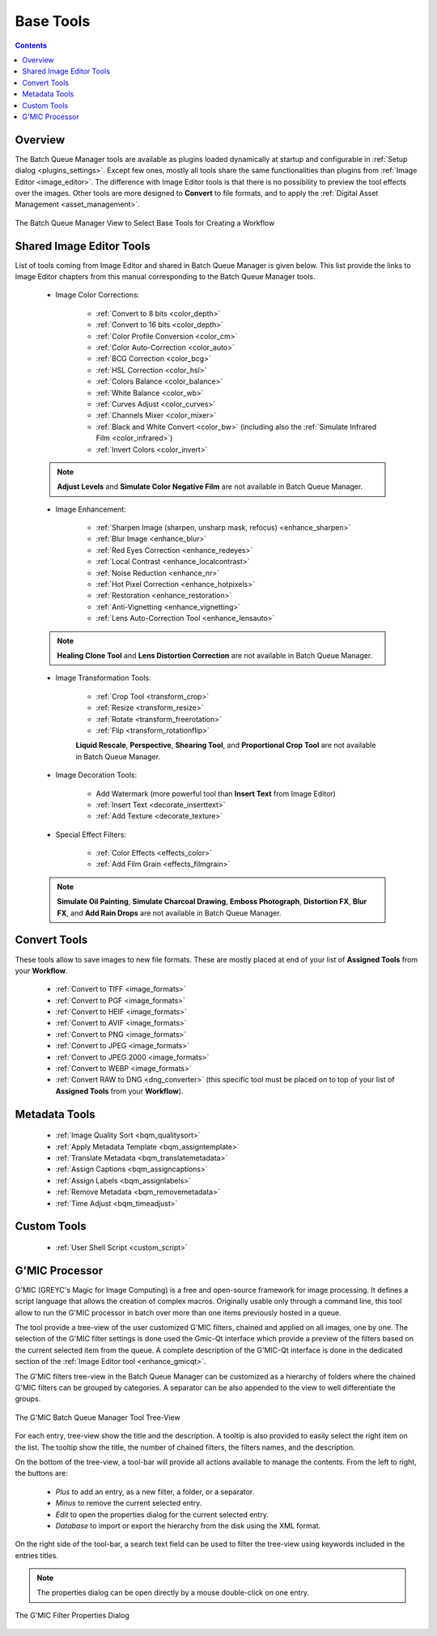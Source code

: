 .. meta::
   :description: digiKam Batch Queue Manager Base Tools
   :keywords: digiKam, documentation, user manual, photo management, open source, free, learn, easy, batch, queue, manager, tools, color, enhance, transform, effects, decorate

.. metadata-placeholder

   :authors: - digiKam Team

   :license: see Credits and License page for details (https://docs.digikam.org/en/credits_license.html)

.. _base_tools:

Base Tools
==========

.. contents::

Overview
--------

The Batch Queue Manager tools are available as plugins loaded dynamically at startup and configurable in :ref:`Setup dialog <plugins_settings>`. Except few ones, mostly all tools share the same functionalities than plugins from :ref:`Image Editor <image_editor>`. The difference with Image Editor tools is that there is no possibility to preview the tool effects over the images. Other tools are more designed to **Convert** to file formats, and to apply the :ref:`Digital Asset Management <asset_management>`.

.. figure:: images/bqm_base_tools_view.webp
    :alt:
    :align: center

    The Batch Queue Manager View to Select Base Tools for Creating a Workflow

.. _bqm_editortools:

Shared Image Editor Tools
-------------------------

List of tools coming from Image Editor and shared in Batch Queue Manager is given below. This list provide the links to Image Editor chapters from this manual corresponding to the Batch Queue Manager tools.

.. _bqm_colortools:

    - Image Color Corrections:

        - :ref:`Convert to 8 bits <color_depth>`

        - :ref:`Convert to 16 bits <color_depth>`

        - :ref:`Color Profile Conversion <color_cm>`

        - :ref:`Color Auto-Correction <color_auto>`

        - :ref:`BCG Correction <color_bcg>`

        - :ref:`HSL Correction <color_hsl>`

        - :ref:`Colors Balance <color_balance>`

        - :ref:`White Balance <color_wb>`

        - :ref:`Curves Adjust <color_curves>`

        - :ref:`Channels Mixer <color_mixer>`

        - :ref:`Black and White Convert <color_bw>` (including also the :ref:`Simulate Infrared Film <color_infrared>`)

        - :ref:`Invert Colors <color_invert>`

    .. note::

        **Adjust Levels** and **Simulate Color Negative Film** are not available in Batch Queue Manager.

.. _bqm_enhancetools:

    - Image Enhancement:

        - :ref:`Sharpen Image (sharpen, unsharp mask, refocus) <enhance_sharpen>`

        - :ref:`Blur Image <enhance_blur>`

        - :ref:`Red Eyes Correction <enhance_redeyes>`

        - :ref:`Local Contrast <enhance_localcontrast>`

        - :ref:`Noise Reduction <enhance_nr>`

        - :ref:`Hot Pixel Correction <enhance_hotpixels>`

        - :ref:`Restoration <enhance_restoration>`

        - :ref:`Anti-Vignetting <enhance_vignetting>`

        - :ref:`Lens Auto-Correction Tool <enhance_lensauto>`

    .. note::

        **Healing Clone Tool** and **Lens Distortion Correction** are not available in Batch Queue Manager.

.. _bqm_transformtools:

    - Image Transformation Tools:

        - :ref:`Crop Tool <transform_crop>`

        - :ref:`Resize <transform_resize>`

        - :ref:`Rotate <transform_freerotation>`

        - :ref:`Flip <transform_rotationflip>`

        **Liquid Rescale**, **Perspective**, **Shearing Tool**, and **Proportional Crop Tool** are not available in Batch Queue Manager.

.. _bqm_decoratetools:

    - Image Decoration Tools:

        - Add Watermark (more powerful tool than **Insert Text** from Image Editor)

        - :ref:`Insert Text <decorate_inserttext>`

        - :ref:`Add Texture <decorate_texture>`

.. _bqm_effecttools:

    - Special Effect Filters:

        - :ref:`Color Effects <effects_color>`

        - :ref:`Add Film Grain <effects_filmgrain>`

    .. note::

        **Simulate Oil Painting**, **Simulate Charcoal Drawing**, **Emboss Photograph**, **Distortion FX**, **Blur FX**, and **Add Rain Drops** are not available in Batch Queue Manager.

.. _bqm_converttools:

Convert Tools
-------------

These tools allow to save images to new file formats. These are mostly placed at end of your list of **Assigned Tools** from your **Workflow**.

    - :ref:`Convert to TIFF <image_formats>`

    - :ref:`Convert to PGF <image_formats>`

    - :ref:`Convert to HEIF <image_formats>`

    - :ref:`Convert to AVIF <image_formats>`

    - :ref:`Convert to PNG <image_formats>`

    - :ref:`Convert to JPEG <image_formats>`

    - :ref:`Convert to JPEG 2000 <image_formats>`

    - :ref:`Convert to WEBP <image_formats>`

    - :ref:`Convert RAW to DNG <dng_converter>` (this specific tool must be placed on to top of your list of **Assigned Tools** from your **Workflow**).

.. _bqm_metadatatools:

Metadata Tools
--------------

    - :ref:`Image Quality Sort <bqm_qualitysort>`

    - :ref:`Apply Metadata Template <bqm_assigntemplate>`

    - :ref:`Translate Metadata <bqm_translatemetadata>`

    - :ref:`Assign Captions <bqm_assigncaptions>`

    - :ref:`Assign Labels <bqm_assignlabels>`

    - :ref:`Remove Metadata <bqm_removemetadata>`

    - :ref:`Time Adjust <bqm_timeadjust>`

.. _bqm_customtools:

Custom Tools
------------

    - :ref:`User Shell Script <custom_script>`

.. _bqm_gmictools:

G'MIC Processor
---------------

G'MIC (GREYC's Magic for Image Computing) is a free and open-source framework for image processing. It defines a script language that allows the creation of complex macros. Originally usable only through a command line, this tool allow to run the G'MIC processor in batch over more than one items previously hosted in a queue.

The tool provide a tree-view of the user customized G'MIC filters, chained and applied on all images, one by one. The selection of the G'MIC filter settings is done used the Gmic-Qt interface which provide a preview of the filters based on the current selected item from the queue. A complete description of the G'MIC-Qt interface is done in the dedicated section of the :ref:`Image Editor tool <enhance_gmicqt>`.

The G'MIC filters tree-view in the Batch Queue Manager can be customized as a hierarchy of folders where the chained G'MIC filters can be grouped by categories. A separator can be also appended to the view to well differentiate the groups.

.. figure:: images/bqm_gmic_treeview.webp
    :alt:
    :align: center

    The G'MIC Batch Queue Manager Tool Tree-View

For each entry, tree-view show the title and the description. A tooltip is also provided to easily select the right item on the list. The tooltip show the title, the number of chained filters, the filters names, and the description.

On the bottom of the tree-view, a tool-bar will provide all actions available to manage the contents. From the left to right, the buttons are:

 - *Plus* to add an entry, as a new filter, a folder, or a separator.
 - *Minus* to remove the current selected entry.
 - *Edit* to open the properties dialog for the current selected entry.
 - *Database* to import or export the hierarchy from the disk using the XML format.

On the right side of the tool-bar, a search text field can be used to filter the tree-view using keywords included in the entries titles.

.. note::

    The properties dialog can be open directly by a mouse double-click on one entry.

.. figure:: images/bqm_gmic_properties.webp
    :alt:
    :align: center

    The G'MIC Filter Properties Dialog
